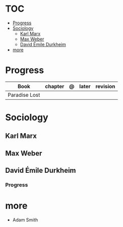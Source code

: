 #+TILE: Sociology - Study Annotations

* TOC
  :PROPERTIES:
  :TOC:      :include all :depth 2 :ignore this
  :END:
:CONTENTS:
- [[#progress][Progress]]
- [[#sociology][Sociology]]
  - [[#karl-marx][Karl Marx]]
  - [[#max-weber][Max Weber]]
  - [[#david-émile-durkheim][David Émile Durkheim]]
- [[#more][more]]
:END:
* Progress
   | Book          | chapter | @ | later | revision |
   |---------------+---------+---+-------+----------|
   | Paradise Lost |         |   |       |          |
* Sociology
** Karl Marx
** Max Weber
** David Émile Durkheim
*** Progress
* more
  - Adam Smith
